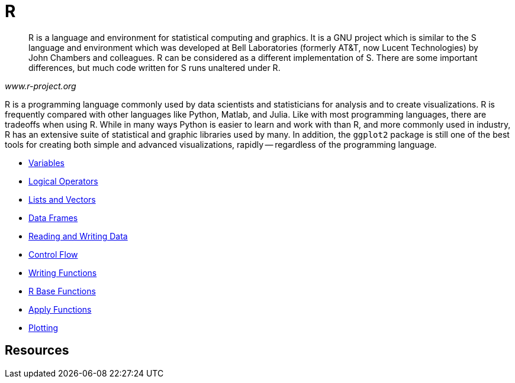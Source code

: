 = R

[quote, , www.r-project.org]
____
R is a language and environment for statistical computing and graphics. It is a GNU project which is similar to the S language and environment which was developed at Bell Laboratories (formerly AT&T, now Lucent Technologies) by John Chambers and colleagues. R can be considered as a different implementation of S. There are some important differences, but much code written for S runs unaltered under R.
____

R is a programming language commonly used by data scientists and statisticians for analysis and to create visualizations. R is frequently compared with other languages like Python, Matlab, and Julia. Like with most programming languages, there are tradeoffs when using R. While in many ways Python is easier to learn and work with than R, and more commonly used in industry, R has an extensive suite of statistical and graphic libraries used by many. In addition, the `ggplot2` package is still one of the best tools for creating both simple and advanced visualizations, rapidly -- regardless of the programming language.

* xref:variables.adoc[Variables]
* xref:logical-operators.adoc[Logical Operators]
* xref:lists-and-vectors.adoc[Lists and Vectors]
* xref:data.frames.adoc[Data Frames]
* xref:reading-and-writing-data.adoc[Reading and Writing Data]
* xref:control-flow.adoc[Control Flow]
* xref:writing-functions.adoc[Writing Functions]
* xref:r-base-functions.adoc[R Base Functions]
* xref:apply-functions.adoc[Apply Functions]
* xref:plotting.adoc[Plotting]

== Resources
